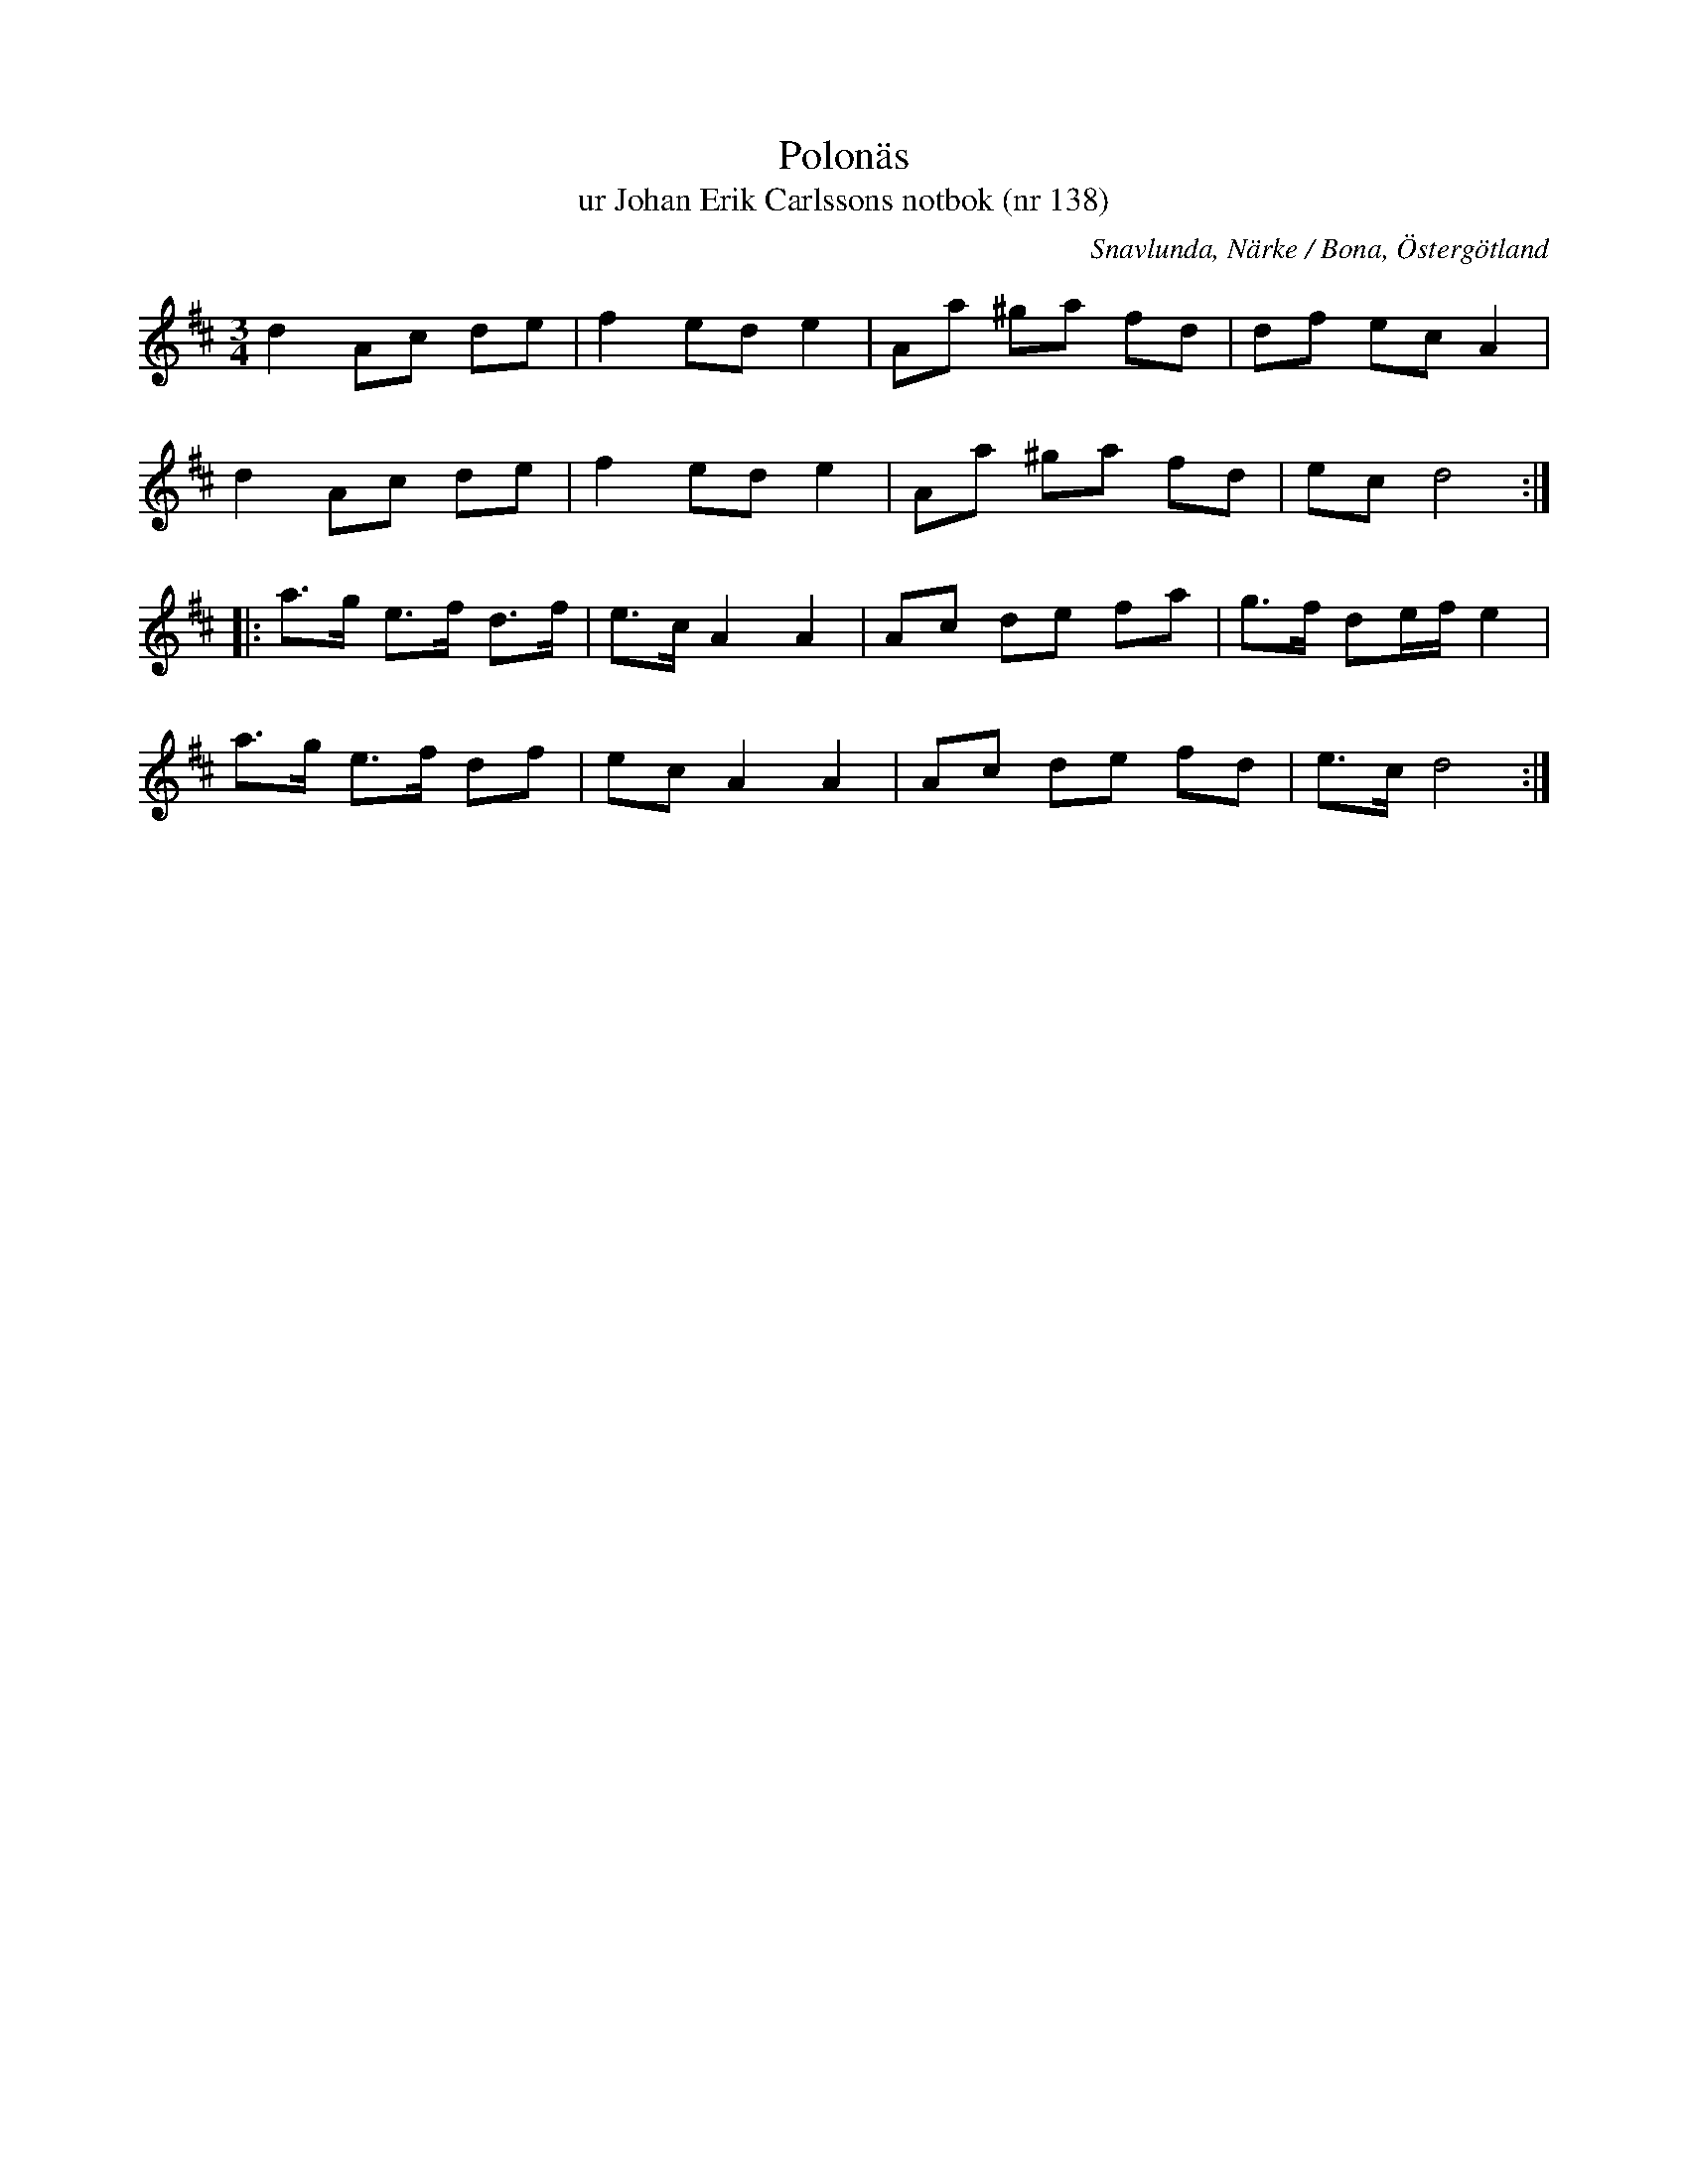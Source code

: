 %%abc-charset utf-8

X:138
T:Polonäs
T:ur Johan Erik Carlssons notbok (nr 138)
B:Johan Erik Carlssons notbok, nr 138
B:FMK - katalog MMD67 bild 50
O:Snavlunda, Närke / Bona, Östergötland
R:Slängpolska
Z:Nils Liberg
M:3/4
L:1/8
K:D
d2 Ac de | f2 ed e2 | Aa ^ga fd | df ec A2 |
d2 Ac de | f2 ed e2 | Aa ^ga fd | ec d4 ::
a>g e>f d>f | e>c A2 A2 | Ac de fa | g>f de/f/ e2 |
a>g e>f df | ec A2 A2 | Ac de fd | e>c d4 :|

